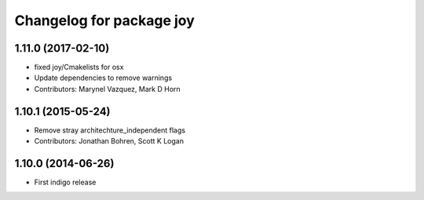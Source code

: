 ^^^^^^^^^^^^^^^^^^^^^^^^^
Changelog for package joy
^^^^^^^^^^^^^^^^^^^^^^^^^

1.11.0 (2017-02-10)
-------------------
* fixed joy/Cmakelists for osx
* Update dependencies to remove warnings
* Contributors: Marynel Vazquez, Mark D Horn

1.10.1 (2015-05-24)
-------------------
* Remove stray architechture_independent flags
* Contributors: Jonathan Bohren, Scott K Logan

1.10.0 (2014-06-26)
-------------------
* First indigo release
